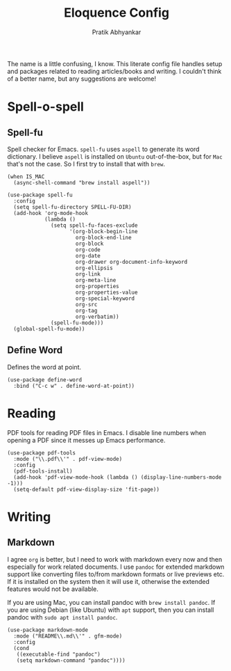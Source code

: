 #+title: Eloquence Config
#+author: Pratik Abhyankar

The name is a little confusing, I know. This literate config file handles setup
and packages related to reading articles/books and writing. I couldn't think of a better name,
but any suggestions are welcome!

* Spell-o-spell
** Spell-fu
Spell checker for Emacs. ~spell-fu~ uses ~aspell~ to generate its word dictionary. I
believe ~aspell~ is installed on ~Ubuntu~ out-of-the-box, but for ~Mac~ that's not the
case. So I first try to install that with ~brew~.
#+begin_src elisp
  (when IS_MAC
    (async-shell-command "brew install aspell"))

  (use-package spell-fu
    :config
    (setq spell-fu-directory SPELL-FU-DIR)
    (add-hook 'org-mode-hook
              (lambda ()
                (setq spell-fu-faces-exclude
                      '(org-block-begin-line
                        org-block-end-line
                        org-block
                        org-code
                        org-date
                        org-drawer org-document-info-keyword
                        org-ellipsis
                        org-link
                        org-meta-line
                        org-properties
                        org-properties-value
                        org-special-keyword
                        org-src
                        org-tag
                        org-verbatim))
                (spell-fu-mode)))
    (global-spell-fu-mode))
#+end_src

** Define Word
Defines the word at point.
#+begin_src elisp
  (use-package define-word
    :bind ("C-c w" . define-word-at-point))
#+end_src

* Reading
PDF tools for reading PDF files in Emacs. I disable line numbers when opening a
PDF since it messes up Emacs performance.
#+begin_src elisp
  (use-package pdf-tools
    :mode ("\\.pdf\\'" . pdf-view-mode)
    :config
    (pdf-tools-install)
    (add-hook 'pdf-view-mode-hook (lambda () (display-line-numbers-mode -1)))
    (setq-default pdf-view-display-size 'fit-page))
#+end_src

* Writing
** Markdown
I agree ~org~ is better, but I need to work with markdown every now and then
especially for work related documents. I use ~pandoc~ for extended markdown
support like converting files to/from markdown formats or live previews etc. If
it is installed on the system then it will use it, otherwise the extended
features would not be available.

If you are using Mac, you can install pandoc with ~brew install pandoc~.
If you are using Debian (like Ubuntu) with ~apt~ support, then you can install
pandoc with ~sudo apt install pandoc~.
#+begin_src elisp
  (use-package markdown-mode
    :mode ("README\\.md\\'" . gfm-mode)
    :config
    (cond
     ((executable-find "pandoc")
     (setq markdown-command "pandoc"))))
#+end_src
